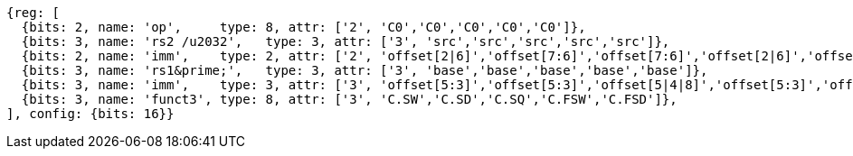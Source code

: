 //## 16.X Load and Store Instructions
//### c-cs-format-ls

[wavedrom, ,svg]
....
{reg: [
  {bits: 2, name: 'op',     type: 8, attr: ['2', 'C0','C0','C0','C0','C0']},
  {bits: 3, name: 'rs2 /u2032',   type: 3, attr: ['3', 'src','src','src','src','src']},
  {bits: 2, name: 'imm',    type: 2, attr: ['2', 'offset[2|6]','offset[7:6]','offset[7:6]','offset[2|6]','offset[7:6]']},
  {bits: 3, name: 'rs1&prime;',   type: 3, attr: ['3', 'base','base','base','base','base']},
  {bits: 3, name: 'imm',    type: 3, attr: ['3', 'offset[5:3]','offset[5:3]','offset[5|4|8]','offset[5:3]','offset[5:3]']},
  {bits: 3, name: 'funct3', type: 8, attr: ['3', 'C.SW','C.SD','C.SQ','C.FSW','C.FSD']},
], config: {bits: 16}}
....


